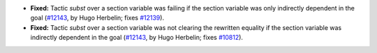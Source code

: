 - **Fixed:**
  Tactic `subst` over a section variable was failing if the section
  variable was only indirectly dependent in the goal
  (`#12143 <https://github.com/coq/coq/pull/12143>`_,
  by Hugo Herbelin; fixes `#12139 <https://github.com/coq/coq/pull/12139>`_).

- **Fixed:**
  Tactic `subst` over a section variable was not clearing the rewritten equality
  if the section variable was indirectly dependent in the goal
  (`#12143 <https://github.com/coq/coq/pull/12143>`_,
  by Hugo Herbelin; fixes `#10812 <https://github.com/coq/coq/pull/10812>`_).
